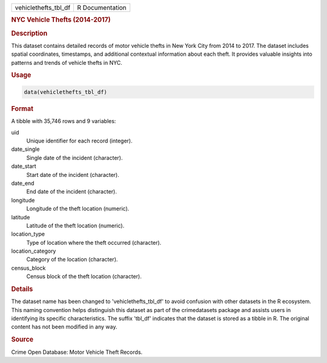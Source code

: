.. container::

   .. container::

      ==================== ===============
      vehiclethefts_tbl_df R Documentation
      ==================== ===============

      .. rubric:: NYC Vehicle Thefts (2014-2017)
         :name: nyc-vehicle-thefts-2014-2017

      .. rubric:: Description
         :name: description

      This dataset contains detailed records of motor vehicle thefts in
      New York City from 2014 to 2017. The dataset includes spatial
      coordinates, timestamps, and additional contextual information
      about each theft. It provides valuable insights into patterns and
      trends of vehicle thefts in NYC.

      .. rubric:: Usage
         :name: usage

      .. code:: R

         data(vehiclethefts_tbl_df)

      .. rubric:: Format
         :name: format

      A tibble with 35,746 rows and 9 variables:

      uid
         Unique identifier for each record (integer).

      date_single
         Single date of the incident (character).

      date_start
         Start date of the incident (character).

      date_end
         End date of the incident (character).

      longitude
         Longitude of the theft location (numeric).

      latitude
         Latitude of the theft location (numeric).

      location_type
         Type of location where the theft occurred (character).

      location_category
         Category of the location (character).

      census_block
         Census block of the theft location (character).

      .. rubric:: Details
         :name: details

      The dataset name has been changed to 'vehiclethefts_tbl_df' to
      avoid confusion with other datasets in the R ecosystem. This
      naming convention helps distinguish this dataset as part of the
      crimedatasets package and assists users in identifying its
      specific characteristics. The suffix 'tbl_df' indicates that the
      dataset is stored as a tibble in R. The original content has not
      been modified in any way.

      .. rubric:: Source
         :name: source

      Crime Open Database: Motor Vehicle Theft Records.

